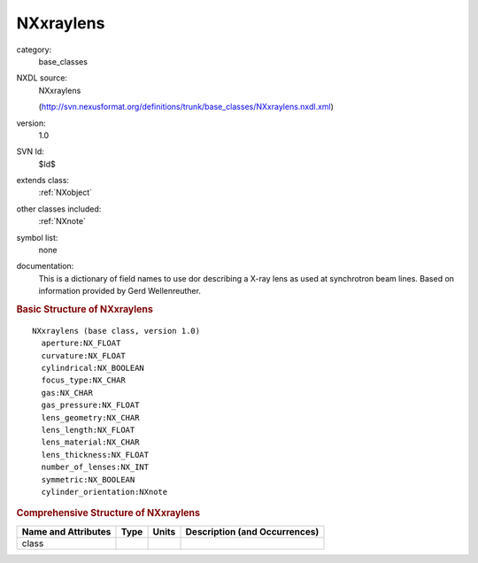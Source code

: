 ..  _NXxraylens:

##########
NXxraylens
##########

.. index::  ! . NXDL base_classes; NXxraylens

category:
    base_classes

NXDL source:
    NXxraylens
    
    (http://svn.nexusformat.org/definitions/trunk/base_classes/NXxraylens.nxdl.xml)

version:
    1.0

SVN Id:
    $Id$

extends class:
    :ref:`NXobject`

other classes included:
    :ref:`NXnote`

symbol list:
    none

documentation:
    This is a dictionary of field names to use dor describing a X-ray lens as used at
    synchrotron beam lines. Based on information provided by Gerd Wellenreuther.
    


.. rubric:: Basic Structure of **NXxraylens**

::

    NXxraylens (base class, version 1.0)
      aperture:NX_FLOAT
      curvature:NX_FLOAT
      cylindrical:NX_BOOLEAN
      focus_type:NX_CHAR
      gas:NX_CHAR
      gas_pressure:NX_FLOAT
      lens_geometry:NX_CHAR
      lens_length:NX_FLOAT
      lens_material:NX_CHAR
      lens_thickness:NX_FLOAT
      number_of_lenses:NX_INT
      symmetric:NX_BOOLEAN
      cylinder_orientation:NXnote
    

.. rubric:: Comprehensive Structure of **NXxraylens**


=====================  ========  =========  ===================================
Name and Attributes    Type      Units      Description (and Occurrences)
=====================  ========  =========  ===================================
class                  ..        ..         ..
=====================  ========  =========  ===================================
        